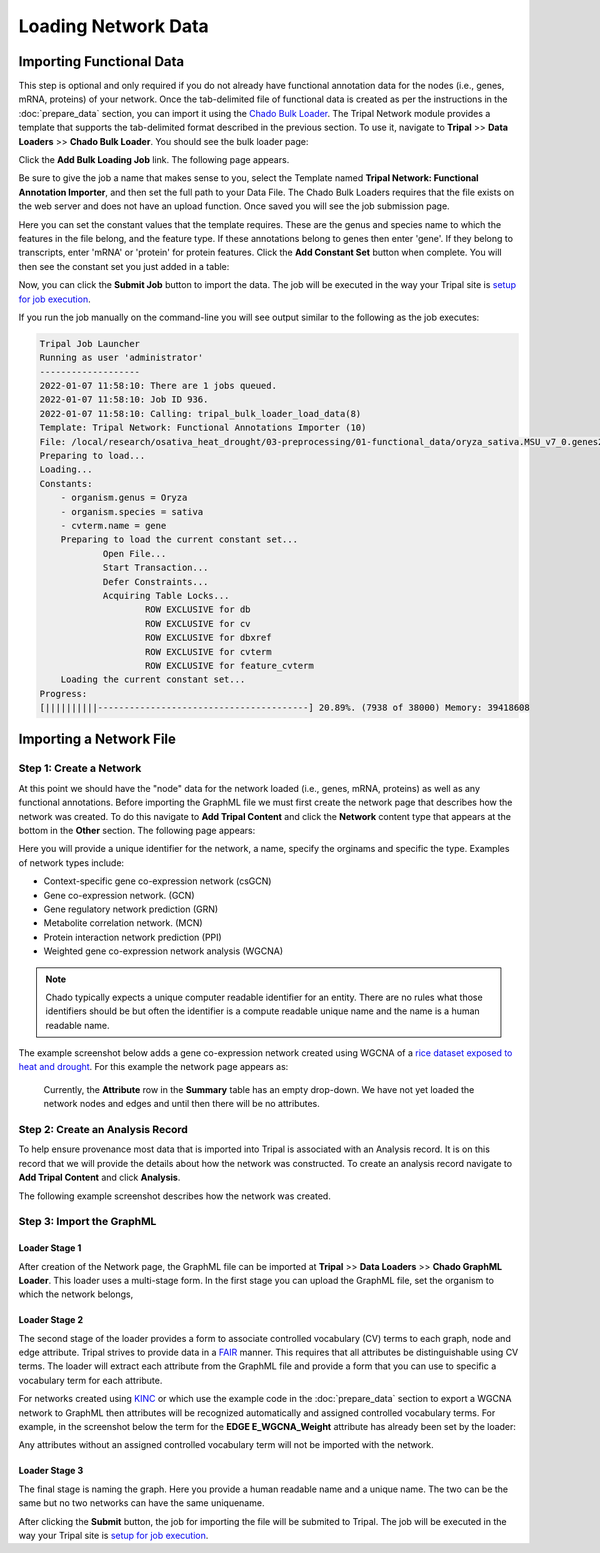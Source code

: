 Loading Network Data
=====================

Importing Functional Data
-------------------------
This step is optional and only required if you do not already have functional annotation data for the nodes (i.e., genes, mRNA, proteins) of your network.  Once the tab-delimited file of functional data is created as per the instructions in the :doc:`prepare_data` section, you can import it using the `Chado Bulk Loader <https://tripal.readthedocs.io/en/latest/user_guide/bulk_loader.html>`_.  The Tripal Network module provides a template that supports the tab-delimited format described in the previous section.   To use it, navigate to **Tripal** >> **Data Loaders** >> **Chado Bulk Loader**. You should see the bulk loader page:

.. image:: ./bulk_loader.png

Click the **Add Bulk Loading Job** link. The following page appears.

.. image:: ./bulk_loader2.png

Be sure to give the job a name that makes sense to you, select the Template named **Tripal Network: Functional Annotation Importer**, and then set the full path to your Data File. The Chado Bulk Loaders requires that the file exists on the web server and does not have an upload function.  Once saved you will see the job submission page.

.. image:: ./bulk_loader3.png

Here you can set the constant values that the template requires. These are the genus and species name to which the features in the file belong, and the feature type.  If these annotations belong to genes then enter 'gene'. If they belong to transcripts, enter 'mRNA' or 'protein' for protein features. Click the **Add Constant Set** button when complete.  You will then see the constant set you just added in a table:

.. image:: ./bulk_loader4.png

Now, you can click the **Submit Job** button to import the data. The job will be executed in the way your Tripal site is `setup for job execution <https://tripal.readthedocs.io/en/latest/user_guide/install_tripal/automating_job_execution.html>`_.

If you run the job manually on the command-line you will see output similar to the following as the job executes:

.. code::

    Tripal Job Launcher
    Running as user 'administrator'
    -------------------
    2022-01-07 11:58:10: There are 1 jobs queued.
    2022-01-07 11:58:10: Job ID 936.
    2022-01-07 11:58:10: Calling: tripal_bulk_loader_load_data(8)
    Template: Tripal Network: Functional Annotations Importer (10)
    File: /local/research/osativa_heat_drought/03-preprocessing/01-functional_data/oryza_sativa.MSU_v7_0.genes2GO.txt (38000 lines with data)
    Preparing to load...
    Loading...
    Constants:
    	- organism.genus = Oryza
    	- organism.species = sativa
    	- cvterm.name = gene
    	Preparing to load the current constant set...
    		Open File...
    		Start Transaction...
    		Defer Constraints...
    		Acquiring Table Locks...
    			ROW EXCLUSIVE for db
    			ROW EXCLUSIVE for cv
    			ROW EXCLUSIVE for dbxref
    			ROW EXCLUSIVE for cvterm
    			ROW EXCLUSIVE for feature_cvterm
    	Loading the current constant set...
    Progress:
    [||||||||||----------------------------------------] 20.89%. (7938 of 38000) Memory: 39418608

Importing a Network File
------------------------

Step 1: Create a Network
++++++++++++++++++++++++
At this point we should have the "node" data for the network loaded (i.e., genes, mRNA, proteins) as well as any functional annotations.  Before importing the GraphML file we must first create the network page that describes how the network was created.  To do this navigate to **Add Tripal Content** and click the **Network** content type that appears at the bottom in the **Other** section.  The following page appears:

.. image::  ./network_content_type1.png

Here you will provide a unique identifier for the network, a name, specify the orginams and specific the type. Examples of network types include:

- Context-specific gene co-expression network (csGCN)
- Gene co-expression network. (GCN)
- Gene regulatory network prediction (GRN)
- Metabolite correlation network. (MCN)
- Protein interaction network prediction (PPI)
- Weighted gene co-expression network analysis (WGCNA)

.. note::

    Chado typically expects a unique computer readable identifier for an entity.  There are no rules what those identifiers should be but often the identifier is a compute readable unique name and the name is a human readable name.

The example screenshot below adds a gene co-expression network created using WGCNA of a `rice dataset exposed to heat and drought <https://academic.oup.com/plcell/article/28/10/2365/6098372>`_. For this example the network page appears as:

 .. image::  ./network_content_type2.png

 Currently, the **Attribute** row in the **Summary** table has an empty drop-down.  We have not yet loaded the network nodes and edges and until then there will be no attributes.

Step 2: Create an Analysis Record
+++++++++++++++++++++++++++++++++
To help ensure provenance most data that is imported into Tripal is associated with an Analysis record.  It is on this record that we will provide the details about how the network was constructed.  To create an analysis record navigate to **Add Tripal Content** and click **Analysis**.

The following example screenshot describes how the network was created.

 .. image::  ./network_analysis_page1.png
 .. image::  ./network_analysis_page2.png

Step 3: Import the GraphML
++++++++++++++++++++++++++

Loader Stage 1
``````````````
After creation of the Network page, the GraphML file can be imported at **Tripal** >> **Data Loaders** >> **Chado GraphML Loader**. This loader uses a multi-stage form.  In the first stage you can upload the GraphML file, set the organism to which the network belongs,

.. image::  ./graphml_loader1.png

Loader Stage 2
``````````````
The second stage of the loader provides a form to associate controlled vocabulary (CV) terms to each graph, node and edge attribute.  Tripal strives to provide data in a `FAIR <https://www.go-fair.org/fair-principles/>`_ manner. This requires that all attributes be distinguishable using CV terms.  The loader will extract each attribute from the GraphML file and provide a form that you can use to specific a vocabulary term for each attribute.

.. image::  ./graphml_loader2.png

For networks created using `KINC <https://kinc.readthedocs.io/en/latest/>`_ or which use the example code in the :doc:`prepare_data` section to export a WGCNA network to GraphML then attributes will be recognized automatically and assigned controlled vocabulary terms.  For example, in the screenshot below the term for the **EDGE E_WGCNA_Weight** attribute has already been set by the loader:

.. image::  ./graphml_loader3.png

Any attributes without an assigned controlled vocabulary term will not be imported with the network.

Loader Stage 3
``````````````
The final stage is naming the graph. Here you provide a human readable name and a unique name. The two can be the same but no two networks can have the same uniquename.

.. image::  ./graphml_loader4.png

After clicking the **Submit** button, the job for importing the file will be submited to Tripal. The job will be executed in the way your Tripal site is `setup for job execution <https://tripal.readthedocs.io/en/latest/user_guide/install_tripal/automating_job_execution.html>`_.
